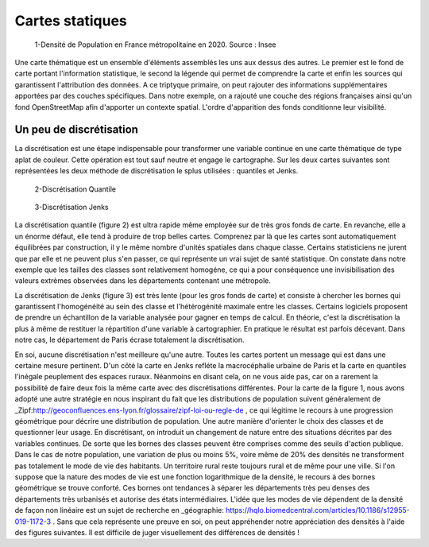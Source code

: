 Cartes statiques
====================

.. figure:: _static/carte_finale.png
   :width: 600
   
   1-Densité de Population en France métropolitaine en 2020. Source : Insee
   

Une carte thématique est un ensemble d'éléments assemblés les uns aux dessus des autres. Le premier est le fond de carte portant l'information statistique, le second la légende qui permet de comprendre la carte et enfin les sources qui garantissent l'attribution des données. A ce triptyque primaire, on peut rajouter des informations supplémentaires apportées par des couches spécifiques. Dans notre exemple, on a rajouté une couche des régions françaises ainsi qu'un fond OpenStreetMap afin d'apporter un contexte spatial. L'ordre d'apparition des fonds conditionne leur visibilité.


Un peu de discrétisation
-------------------------

La discrétisation est une étape indispensable pour transformer une variable continue en une carte thématique de type aplat de couleur. Cette opération est tout sauf neutre et engage le cartographe. Sur les deux cartes suivantes sont représentées les deux méthode de discrétisation le splus utilisées :  quantiles et Jenks.


.. figure:: _static/carte_finale_quantiles.png
   :width: 200
   
   2-Discrétisation Quantile

.. figure:: _static/carte_finale_jenks.png
   :width: 200
   
   3-Discrétisation Jenks

La discrétisation quantile  (figure 2) est ultra rapide même employée sur de très gros fonds de carte. En revanche, elle a un énorme défaut, elle tend à produire de trop belles cartes. Comprenez par là que les cartes sont automatiquement équilibrées par construction, il y le même nombre d'unités spatiales dans chaque classe. Certains statisticiens ne jurent que par elle et ne peuvent plus s'en passer, ce qui représente un vrai sujet de santé statistique. On constate dans notre exemple que les tailles des classes sont relativement homogéne, ce qui a pour conséquence une invisibilisation des valeurs extrèmes observées dans les départements contenant une métropole.

La discrétisation de Jenks (figure 3) est très lente (pour les gros fonds de carte) et consiste à chercher les bornes qui garantissent l'homogénéité au sein des classe et l'hétérogénité maximale entre les classes. Certains logiciels proposent de prendre un échantillon de la variable analysée pour gagner en temps de calcul. En théorie, c'est la discrétisation la plus à même de restituer la répartition d'une variable à cartographier. En pratique le résultat est parfois décevant. Dans notre cas, le département de Paris écrase totalement la discrétisation. 

En soi, aucune discrétisation n'est meilleure qu'une autre. Toutes les cartes portent un message qui est dans une certaine mesure pertinent. D'un côté la carte en Jenks refléte la macrocéphalie urbaine de Paris et la carte en quantiles l'inégale peuplement des espaces ruraux. Néanmoins en disant cela, on ne vous aide pas, car on a rarement la possibilité de faire deux fois la même carte avec des discrétisations différentes. Pour la carte de la figure 1, nous avons adopté une autre stratégie en nous inspirant du fait que les distributions de population suivent généralement de _Zipf:http://geoconfluences.ens-lyon.fr/glossaire/zipf-loi-ou-regle-de , ce qui légitime le recours à une progression géométrique pour décrire une distribution de population. Une autre manière d'orienter le choix des classes et de questionner leur usage. En discrétisant, on introduit un changement de nature entre des situations décrites par des variables continues. De sorte que les bornes des classes peuvent être comprises comme des seuils d'action publique. Dans le cas de notre population, une variation de plus ou moins 5%, voire même de 20% des densités ne transforment pas totalement le mode de vie des habitants. Un territoire rural reste toujours rural et de même pour une ville. Si l'on suppose que la nature des modes de vie est une fonction logarithmique de la densité, le recours à des bornes géométrique se trouve conforté. Ces bornes ont tendances à séparer les départements très peu denses des départements très urbanisés et autorise des états intermédiaires. L'idée que les modes de vie dépendent de la densité de façon non linéaire est un sujet de recherche en _géographie: https://hqlo.biomedcentral.com/articles/10.1186/s12955-019-1172-3 . Sans que cela représente une preuve en soi, on peut appréhender notre appréciation des densités à l'aide des figures suivantes. Il est difficile de juger visuellement des différences de densités !











